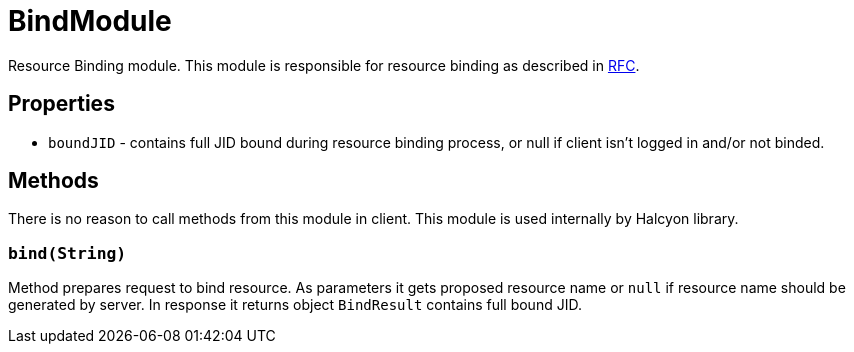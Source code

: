 = BindModule

Resource Binding module.
This module is responsible for resource binding as described in https://xmpp.org/rfcs/rfc6120.html#bind[RFC].

== Properties

* ``boundJID`` - contains full JID bound during resource binding process, or null if client isn't logged in and/or not binded.

== Methods

There is no reason to call methods from this module in client.
This module is used internally by Halcyon library.

=== ``bind(String)``

Method prepares request to bind resource.
As parameters it gets proposed resource name or ``null`` if resource name should be generated by server.
In response it returns object ``BindResult`` contains full bound JID.
